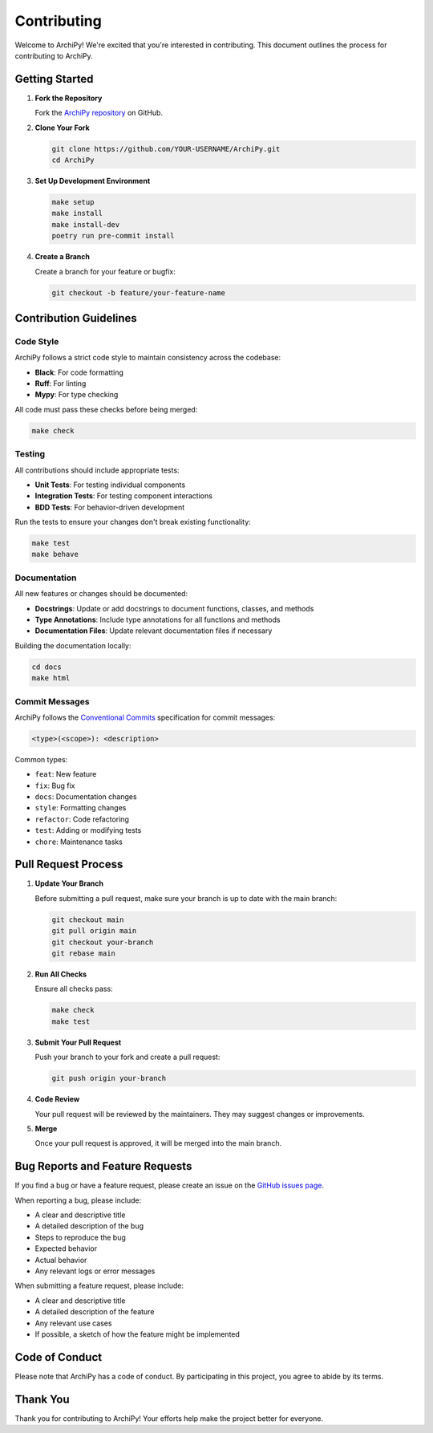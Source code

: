 .. _contributing:

Contributing
===========

Welcome to ArchiPy! We're excited that you're interested in contributing. This document outlines the process for contributing to ArchiPy.

Getting Started
-------------

1. **Fork the Repository**

   Fork the `ArchiPy repository <https://github.com/SyntaxArc/ArchiPy>`_ on GitHub.

2. **Clone Your Fork**

   .. code-block:: bash

      git clone https://github.com/YOUR-USERNAME/ArchiPy.git
      cd ArchiPy

3. **Set Up Development Environment**

   .. code-block:: bash

      make setup
      make install
      make install-dev
      poetry run pre-commit install

4. **Create a Branch**

   Create a branch for your feature or bugfix:

   .. code-block:: bash

      git checkout -b feature/your-feature-name

Contribution Guidelines
---------------------

Code Style
~~~~~~~~

ArchiPy follows a strict code style to maintain consistency across the codebase:

- **Black**: For code formatting
- **Ruff**: For linting
- **Mypy**: For type checking

All code must pass these checks before being merged:

.. code-block:: bash

   make check

Testing
~~~~~~

All contributions should include appropriate tests:

- **Unit Tests**: For testing individual components
- **Integration Tests**: For testing component interactions
- **BDD Tests**: For behavior-driven development

Run the tests to ensure your changes don't break existing functionality:

.. code-block:: bash

   make test
   make behave

Documentation
~~~~~~~~~~~

All new features or changes should be documented:

- **Docstrings**: Update or add docstrings to document functions, classes, and methods
- **Type Annotations**: Include type annotations for all functions and methods
- **Documentation Files**: Update relevant documentation files if necessary

Building the documentation locally:

.. code-block:: bash

   cd docs
   make html

Commit Messages
~~~~~~~~~~~~

ArchiPy follows the `Conventional Commits <https://www.conventionalcommits.org/>`_ specification for commit messages:

.. code-block:: bash

   <type>(<scope>): <description>

Common types:

- ``feat``: New feature
- ``fix``: Bug fix
- ``docs``: Documentation changes
- ``style``: Formatting changes
- ``refactor``: Code refactoring
- ``test``: Adding or modifying tests
- ``chore``: Maintenance tasks

Pull Request Process
-----------------

1. **Update Your Branch**

   Before submitting a pull request, make sure your branch is up to date with the main branch:

   .. code-block:: bash

      git checkout main
      git pull origin main
      git checkout your-branch
      git rebase main

2. **Run All Checks**

   Ensure all checks pass:

   .. code-block:: bash

      make check
      make test

3. **Submit Your Pull Request**

   Push your branch to your fork and create a pull request:

   .. code-block:: bash

      git push origin your-branch

4. **Code Review**

   Your pull request will be reviewed by the maintainers. They may suggest changes or improvements.

5. **Merge**

   Once your pull request is approved, it will be merged into the main branch.

Bug Reports and Feature Requests
------------------------------

If you find a bug or have a feature request, please create an issue on the `GitHub issues page <https://github.com/SyntaxArc/ArchiPy/issues>`_.

When reporting a bug, please include:

- A clear and descriptive title
- A detailed description of the bug
- Steps to reproduce the bug
- Expected behavior
- Actual behavior
- Any relevant logs or error messages

When submitting a feature request, please include:

- A clear and descriptive title
- A detailed description of the feature
- Any relevant use cases
- If possible, a sketch of how the feature might be implemented

Code of Conduct
-------------

Please note that ArchiPy has a code of conduct. By participating in this project, you agree to abide by its terms.

Thank You
--------

Thank you for contributing to ArchiPy! Your efforts help make the project better for everyone.
